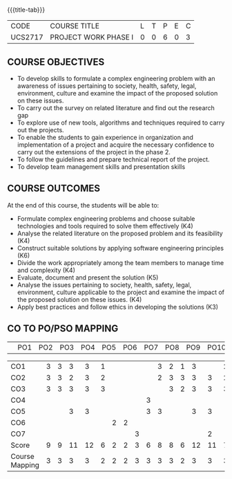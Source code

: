 * 
:properties:
:author: B Bharathi
:date: 16-11-2021
:end:

#+startup: showall
{{{title-tab}}}
| CODE    | COURSE TITLE         | L | T | P | E | C |
| UCS2717 | PROJECT WORK PHASE I | 0 | 0 | 6 | 0 | 3 |

** COURSE OBJECTIVES
- To develop skills to formulate a complex engineering problem with an awareness of  issues pertaining to  society, health, safety, legal, environment, culture   and examine the impact of the proposed solution on these  issues.
- To carry out the survey on related literature and find out the research gap
-	To explore use of new tools, algorithms and techniques required to carry out the projects.
-	To enable the students to gain experience in organization and implementation of a project and acquire the necessary confidence to carry out the extensions of the project in the phase 2.
-	To follow the guidelines and prepare technical report of the project.
-	To develop team management skills and presentation skills

  
** COURSE OUTCOMES
At the end of this course, the students will be able to:

- Formulate complex engineering problems and choose suitable technologies and tools   
           required to solve them effectively (K4)
- Analyse the related literature on the proposed problem and its feasibility (K4)
- Construct  suitable solutions by applying software engineering principles (K6)
- Divide the work appropriately among the team members to manage time and   
          complexity  (K4)
- Evaluate, document and present the solution (K5)
- Analyse the issues pertaining to society, health, safety, legal, environment, culture   
          applicable to the project and examine the impact of the proposed solution on these   
           issues. (K4)
- Apply best practices and follow ethics in developing the solutions (K3)



** CO TO PO/PSO MAPPING
|                | PO1 | PO2 | PO3 | PO4 | PO5 | PO6 | PO7 | PO8 | PO9 | PO10 | PO11 | PO12 | PSO1 | PSO2 | PSO3 |

| CO1            | 3   | 3   | 3   | 3   |  1  |     |     |     |     |  3   | 2    | 1    |  3   |      | 2    |
| CO2            | 3   | 3   | 2   | 3   | 2   |     |     |     |     |  2   | 3    | 3    |  3   |  3   | 2    |
| CO3            | 3   |  3  | 3   | 3   | 3   |     |     |     |     |      |  3   |  2   |  3   |  3   | 3    |
| CO4            |     |     |     |     |     |     |     |     |  3  |      |      |      |      |      |      |
| CO5            |     |     |  3  | 3   |     |     |     |     |  3  |  3   |      |      |  3   |  3   |      |
| CO6            |     |     |     |     |     |  2  |   2 |     |     |      |      |      |      |      |      |
| CO7            |     |     |     |     |     |     |     |  3  |     |      |      |      |      |  2   |      |
| Score          |  9  |   9 | 11  | 12  | 6   | 2   |  2  |  3  |  6  |  8   |  8   |  6   |  12  | 11   | 7    |
| Course Mapping |  3  |  3  |  3  |  3  | 2   |   2 |  2  |  3  |  3   |  3   | 3    |  2   | 3    | 3   |  3   |


